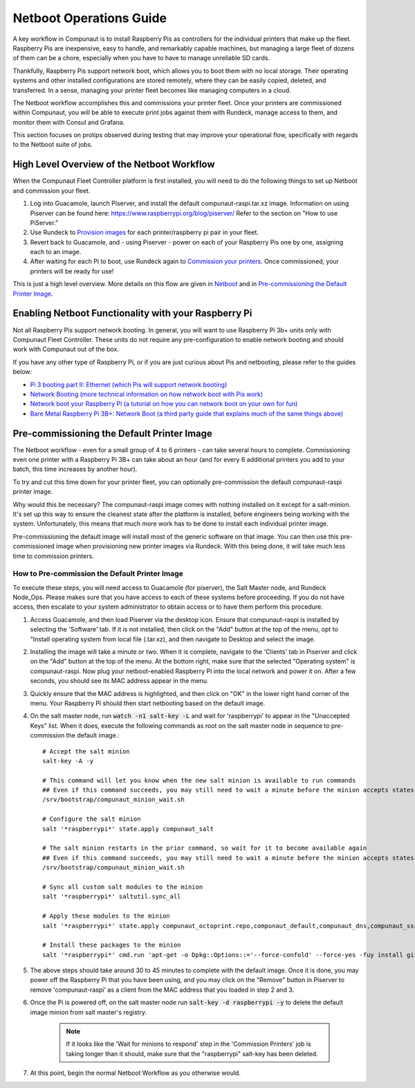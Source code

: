 ************************
Netboot Operations Guide
************************

A key workflow in Compunaut is to install Raspberry Pis as controllers for the individual printers that make up the fleet.
Raspberry Pis are inexpensive, easy to handle, and remarkably capable machines, but managing a large fleet of dozens of them can
be a chore, especially when you have to have to manage unreliable SD cards.

Thankfully, Raspberry Pis support network boot, which allows you to boot them with no local storage. Their operating systems
and other installed configurations are stored remotely, where they can be easily copied, deleted, and transferred. In a sense,
managing your printer fleet becomes like managing computers in a cloud.

The Netboot workflow accomplishes this and commissions your printer fleet. Once your printers are commissioned within Compunaut,
you will be able to execute print jobs against them with Rundeck, manage access to them, and monitor them with Consul and
Grafana.

This section focuses on protips observed during testing that may improve your operational flow, specifically with regards
to the Netboot suite of jobs.

High Level Overview of the Netboot Workflow
===========================================

When the Compunaut Fleet Controller platform is first installed, you will need to do the following things to set up Netboot
and commission your fleet.

#. Log into Guacamole, launch Piserver, and install the default compunaut-raspi.tar.xz image. Information on using Piserver can be found here: `https://www.raspberrypi.org/blog/piserver/ <The Raspberry Pi PiServer tool>`_ Refer to the section on "How to use PiServer."

#. Use Rundeck to `Provision images <https://compunaut-rundeck-jobs.readthedocs.io/en/latest/node_ops/netboot.html#provision-printer-images>`_ for each printer/raspberry pi pair in your fleet.

#. Revert back to Guacamole, and - using Piserver - power on each of your Raspberry Pis one by one, assigning each to an image.

#. After waiting for each Pi to boot, use Rundeck again to `Commission your printers <https://compunaut-rundeck-jobs.readthedocs.io/en/latest/node_ops/netboot.html#commission-printers>`_. Once commissioned, your printers will be ready for use!

This is just a high level overview. More details on this flow are given in `Netboot <https://compunaut-rundeck-jobs.readthedocs.io/en/latest/node_ops/netboot.html>`_ and in `Pre-commissioning the Default Printer Image <https://compunaut-rundeck-jobs.readthedocs.io/en/latest/operations/netboot.html#how-to-pre-commission-the-default-printer-image>`_.

Enabling Netboot Functionality with your Raspberry Pi
=====================================================

Not all Raspberry Pis support network booting. In general, you will want to use Raspberry Pi 3b+ units only with Compunaut Fleet
Controller. These units do not require any pre-configuration to enable network booting and should work with Compunaut out of the box.

If you have any other type of Raspberry Pi, or if you are just curious about Pis and netbooting, please refer to the guides below:

* `Pi 3 booting part II: Ethernet (which Pis will support network booting) <https://www.raspberrypi.org/blog/pi-3-booting-part-ii-ethernet-all-the-awesome/>`_

* `Network Booting (more technical information on how network boot with Pis work) <https://www.raspberrypi.org/documentation/hardware/raspberrypi/bootmodes/net.md>`_

* `Network boot your Raspberry Pi (a tutorial on how you can network boot on your own for fun) <https://www.raspberrypi.org/documentation/hardware/raspberrypi/bootmodes/net_tutorial.md>`_

* `Bare Metal Raspberry Pi 3B+: Network Boot (a third party guide that explains much of the same things above) <https://metebalci.com/blog/bare-metal-rpi3-network-boot/>`_

Pre-commissioning the Default Printer Image
===========================================

The Netboot workflow - even for a small group of 4 to 6 printers - can take several hours to complete. Commissioning even one
printer with a Raspberry Pi 3B+ can take about an hour (and for every 6 additional printers you add to your batch, this time
increases by another hour).

To try and cut this time down for your printer fleet, you can optionally pre-commission the default compunaut-raspi printer image. 

Why would this be necessary? The compunaut-raspi image comes with nothing installed on it except for a salt-minion. It's set up 
this way to ensure the cleanest state after the platform is installed, before engineers being working with the system. 
Unfortunately, this means that much more work has to be done to install each individual printer image.

Pre-commissioning the default image will install most of the generic software on that image. You can then use this pre-commissioned
image when provisioning new printer images via Rundeck. With this being done, it will take much less time to commission printers.

How to Pre-commission the Default Printer Image
-----------------------------------------------

To execute these steps, you will need access to Guacamole (for piserver), the Salt Master node, and Rundeck Node_Ops. 
Please makes sure that you have access to each of these systems before proceeding. If you do not have access, then escalate
to your system administrator to obtain access or to have them perform this procedure.

#. Access Guacamole, and then load Piserver via the desktop icon. Ensure that compunaut-raspi is installed by selecting the
   'Software' tab. If it is not installed, then click on the "Add" button at the top of the menu, opt to "Install operating system
   from local file (.tar.xz), and then navigate to Desktop and select the image.

#. Installing the image will take a minute or two. When it is complete, navigate to the 'Clients' tab in Piserver and click on
   the "Add" button at the top of the menu. At the bottom right, make sure that the selected "Operating system" is 
   compunaut-raspi. Now plug your netboot-enabled Raspberry Pi into the local network and power it on. After a few seconds, you
   should see its MAC address appear in the menu.

#. Quickly ensure that the MAC address is highlighted, and then click on "OK" in the lower right hand corner of the menu. Your
   Raspberry Pi should then start netbooting based on the default image.

#. On the salt master node, run :code:`watch -n1 salt-key -L` and wait for 'raspberrypi' to appear in the "Unaccepted Keys" list. 
   When it does, execute the following commands as root on the salt master node in sequence to pre-commission the default image.::

     # Accept the salt minion
     salt-key -A -y

     # This command will let you know when the new salt minion is available to run commands
     ## Even if this command succeeds, you may still need to wait a minute before the minion accepts states
     /srv/bootstrap/compunaut_minion_wait.sh

     # Configure the salt minion
     salt '*raspberrypi*' state.apply compunaut_salt

     # The salt minion restarts in the prior command, so wait for it to become available again
     ## Even if this command succeeds, you may still need to wait a minute before the minion accepts states
     /srv/bootstrap/compunaut_minion_wait.sh

     # Sync all custom salt modules to the minion
     salt '*raspberrypi*' saltutil.sync_all

     # Apply these modules to the minion
     salt '*raspberrypi*' state.apply compunaut_octoprint.repo,compunaut_default,compunaut_dns,compunaut_sssd,compunaut_chronyd,compunaut_octoprint.motion.install,apache,compunaut_iptables

     # Install these packages to the minion
     salt '*raspberrypi*' cmd.run 'apt-get -o Dpkg::Options::='--force-confold' --force-yes -fuy install git python-pip virtualenv libsasl2-dev python-dev libldap2-dev libssl-dev cura-engine'

#. The above steps should take around 30 to 45 minutes to complete with the default image. Once it is done, you may power off
   the Raspberry Pi that you have been using, and you may click on the "Remove" button in Piserver to remove 'compunaut-raspi'
   as a client from the MAC address that you loaded in step 2 and 3.

#. Once the Pi is powered off, on the salt master node run :code:`salt-key -d raspberrypi -y` to delete the default image
   minion from salt master's registry.

     .. note::
        If it looks like the 'Wait for minions to respond' step in the 'Commission Printers' job is taking longer
        than it should, make sure that the "raspberrypi" salt-key has been deleted.

#. At this point, begin the normal Netboot Workflow as you otherwise would.
